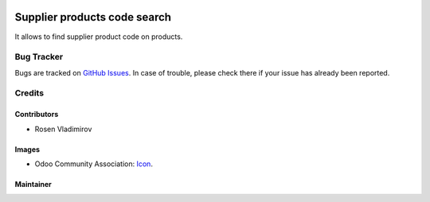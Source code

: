 .. image:: https://img.shields.io/badge/licence-AGPL--3-blue.svg
   :target: http://www.gnu.org/licenses/agpl-3.0-standalone.html
   :alt: License: AGPL-3

=============================
Supplier products code search
=============================

It allows to find supplier product code on products.

Bug Tracker
===========

Bugs are tracked on `GitHub Issues
<https://github.com/rosenvladimirov/addons>`_. In case of trouble, please
check there if your issue has already been reported. 

Credits
=======

Contributors
------------

* Rosen Vladimirov

Images
------

* Odoo Community Association: `Icon <https://github.com/OCA/maintainer-tools/blob/master/template/module/static/description/icon.svg>`_.


Maintainer
----------

.. image:: https://odoo-community.org/logo.png
